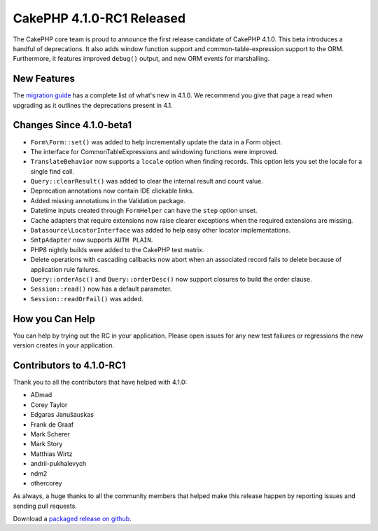 CakePHP 4.1.0-RC1 Released
============================

The CakePHP core team is proud to announce the first release candidate of CakePHP
4.1.0. This beta introduces a handful of deprecations. It also adds window
function support and common-table-expression support to the ORM. Furthermore, 
it features improved ``debug()`` output, and new ORM events for marshalling.

New Features
------------

The `migration guide
<https://book.cakephp.org/4.next/en/appendices/4-1-migration-guide.html>`_ has
a complete list of what's new in 4.1.0. We recommend you give that page a read
when upgrading as it outlines the deprecations present in 4.1.

Changes Since 4.1.0-beta1
-------------------------

* ``Form\Form::set()`` was added to help incrementally update the data in a Form
  object.
* The interface for CommonTableExpressions and windowing functions were
  improved.
* ``TranslateBehavior`` now supports a ``locale`` option when finding records.
  This option lets you set the locale for a single find call.
* ``Query::clearResult()`` was added to clear the internal result and count
  value.
* Deprecation annotations now contain IDE clickable links.
* Added missing annotations in the Validation package.
* Datetime inputs created through ``FormHelper`` can have the ``step`` option
  unset.
* Cache adapters that require extensions now raise clearer exceptions when the
  required extensions are missing.
* ``Datasource\LocatorInterface`` was added to help easy other locator
  implementations.
* ``SmtpAdapter`` now supports ``AUTH PLAIN``.
* PHP8 nightly builds were added to the CakePHP test matrix.
* Delete operations with cascading callbacks now abort when an associated record
  fails to delete because of application rule failures.
* ``Query::orderAsc()`` and ``Query::orderDesc()`` now support closures to build
  the order clause.
* ``Session::read()`` now has a default parameter.
* ``Session::readOrFail()`` was added.


How you Can Help
----------------

You can help by trying out the RC in your application. Please open issues for
any new test failures or regressions the new version creates in your
application.

Contributors to 4.1.0-RC1
---------------------------

Thank you to all the contributors that have helped with 4.1.0:

* ADmad
* Corey Taylor
* Edgaras Janušauskas
* Frank de Graaf
* Mark Scherer
* Mark Story
* Matthias Wirtz
* andrii-pukhalevych
* ndm2
* othercorey

As always, a huge thanks to all the community members that helped make this
release happen by reporting issues and sending pull requests.

Download a `packaged release on github
<https://github.com/cakephp/cakephp/releases>`_.

.. author:: markstory
.. categories:: news
.. tags:: release,news
